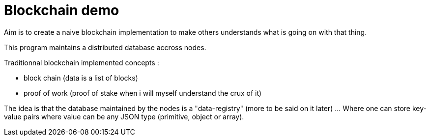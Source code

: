 = Blockchain demo

Aim is to create a naive blockchain implementation to make others understands what is going on with that thing.

This program maintains a distributed database accross nodes.

Traditionnal blockchain implemented concepts :

- block chain (data is a list of blocks)
- proof of work (proof of stake when i will myself understand the crux of it)

The idea is that the database maintained by the nodes is a "data-registry" (more to be said on it later) ... Where one can store key-value pairs where value can be any JSON type (primitive, object or array).